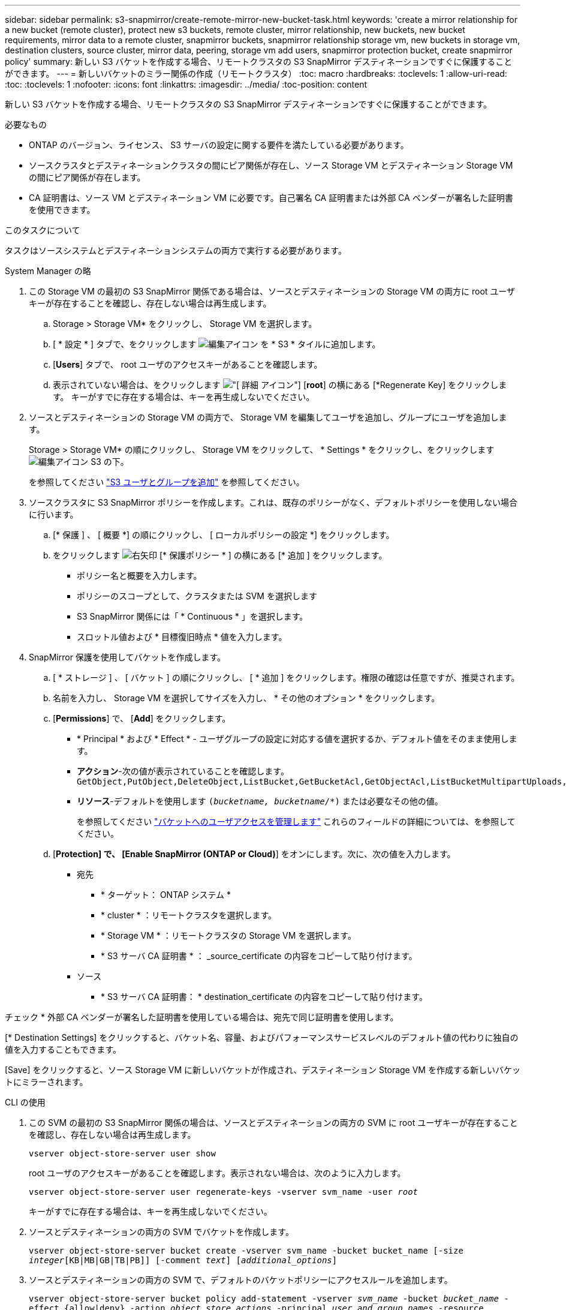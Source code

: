 ---
sidebar: sidebar 
permalink: s3-snapmirror/create-remote-mirror-new-bucket-task.html 
keywords: 'create a mirror relationship for a new bucket (remote cluster), protect new s3 buckets, remote cluster, mirror relationship, new buckets, new bucket requirements, mirror data to a remote cluster, snapmirror buckets, snapmirror relationship storage vm, new buckets in storage vm, destination clusters, source cluster, mirror data, peering, storage vm add users, snapmirror protection bucket, create snapmirror policy' 
summary: 新しい S3 バケットを作成する場合、リモートクラスタの S3 SnapMirror デスティネーションですぐに保護することができます。 
---
= 新しいバケットのミラー関係の作成（リモートクラスタ）
:toc: macro
:hardbreaks:
:toclevels: 1
:allow-uri-read: 
:toc: 
:toclevels: 1
:nofooter: 
:icons: font
:linkattrs: 
:imagesdir: ../media/
:toc-position: content


[role="lead"]
新しい S3 バケットを作成する場合、リモートクラスタの S3 SnapMirror デスティネーションですぐに保護することができます。

.必要なもの
* ONTAP のバージョン、ライセンス、 S3 サーバの設定に関する要件を満たしている必要があります。
* ソースクラスタとデスティネーションクラスタの間にピア関係が存在し、ソース Storage VM とデスティネーション Storage VM の間にピア関係が存在します。
* CA 証明書は、ソース VM とデスティネーション VM に必要です。自己署名 CA 証明書または外部 CA ベンダーが署名した証明書を使用できます。


.このタスクについて
タスクはソースシステムとデスティネーションシステムの両方で実行する必要があります。

[role="tabbed-block"]
====
.System Manager の略
--
. この Storage VM の最初の S3 SnapMirror 関係である場合は、ソースとデスティネーションの Storage VM の両方に root ユーザキーが存在することを確認し、存在しない場合は再生成します。
+
.. Storage > Storage VM* をクリックし、 Storage VM を選択します。
.. [ * 設定 * ] タブで、をクリックします image:icon_pencil.gif["編集アイコン"] を * S3 * タイルに追加します。
.. [*Users*] タブで、 root ユーザのアクセスキーがあることを確認します。
.. 表示されていない場合は、をクリックします image:icon_kabob.gif["[ 詳細 ] アイコン"] [*root*] の横にある [*Regenerate Key] をクリックします。
キーがすでに存在する場合は、キーを再生成しないでください。


. ソースとデスティネーションの Storage VM の両方で、 Storage VM を編集してユーザを追加し、グループにユーザを追加します。
+
Storage > Storage VM* の順にクリックし、 Storage VM をクリックして、 * Settings * をクリックし、をクリックします image:icon_pencil.gif["編集アイコン"] S3 の下。

+
を参照してください link:../task_object_provision_add_s3_users_groups.html["S3 ユーザとグループを追加"] を参照してください。

. ソースクラスタに S3 SnapMirror ポリシーを作成します。これは、既存のポリシーがなく、デフォルトポリシーを使用しない場合に行います。
+
.. [* 保護 ] 、 [ 概要 *] の順にクリックし、 [ ローカルポリシーの設定 *] をクリックします。
.. をクリックします image:../media/icon_arrow.gif["右矢印"] [* 保護ポリシー * ] の横にある [* 追加 ] をクリックします。
+
*** ポリシー名と概要を入力します。
*** ポリシーのスコープとして、クラスタまたは SVM を選択します
*** S3 SnapMirror 関係には「 * Continuous * 」を選択します。
*** スロットル値および * 目標復旧時点 * 値を入力します。




. SnapMirror 保護を使用してバケットを作成します。
+
.. [ * ストレージ ] 、 [ バケット ] の順にクリックし、 [ * 追加 ] をクリックします。権限の確認は任意ですが、推奨されます。
.. 名前を入力し、 Storage VM を選択してサイズを入力し、 * その他のオプション * をクリックします。
.. [*Permissions*] で、 [*Add*] をクリックします。
+
*** * Principal * および * Effect * - ユーザグループの設定に対応する値を選択するか、デフォルト値をそのまま使用します。
*** *アクション*-次の値が表示されていることを確認します。
`GetObject,PutObject,DeleteObject,ListBucket,GetBucketAcl,GetObjectAcl,ListBucketMultipartUploads,ListMultipartUploadParts`
*** *リソース*-デフォルトを使用します `(_bucketname, bucketname_/*)` または必要なその他の値。
+
を参照してください link:../task_object_provision_manage_bucket_access.html["バケットへのユーザアクセスを管理します"] これらのフィールドの詳細については、を参照してください。



.. [*Protection] で、 [Enable SnapMirror (ONTAP or Cloud)*] をオンにします。次に、次の値を入力します。
+
*** 宛先
+
**** * ターゲット： ONTAP システム *
**** * cluster * ：リモートクラスタを選択します。
**** * Storage VM * ：リモートクラスタの Storage VM を選択します。
**** * S3 サーバ CA 証明書 * ： _source_certificate の内容をコピーして貼り付けます。


*** ソース
+
**** * S3 サーバ CA 証明書： * destination_certificate の内容をコピーして貼り付けます。








チェック * 外部 CA ベンダーが署名した証明書を使用している場合は、宛先で同じ証明書を使用します。

[* Destination Settings] をクリックすると、バケット名、容量、およびパフォーマンスサービスレベルのデフォルト値の代わりに独自の値を入力することもできます。

[Save] をクリックすると、ソース Storage VM に新しいバケットが作成され、デスティネーション Storage VM を作成する新しいバケットにミラーされます。

--
.CLI の使用
--
. この SVM の最初の S3 SnapMirror 関係の場合は、ソースとデスティネーションの両方の SVM に root ユーザキーが存在することを確認し、存在しない場合は再生成します。
+
`vserver object-store-server user show`

+
root ユーザのアクセスキーがあることを確認します。表示されない場合は、次のように入力します。

+
`vserver object-store-server user regenerate-keys -vserver svm_name -user _root_`

+
キーがすでに存在する場合は、キーを再生成しないでください。

. ソースとデスティネーションの両方の SVM でバケットを作成します。
+
`vserver object-store-server bucket create -vserver svm_name -bucket bucket_name [-size _integer_[KB|MB|GB|TB|PB]] [-comment _text_] [_additional_options_]`

. ソースとデスティネーションの両方の SVM で、デフォルトのバケットポリシーにアクセスルールを追加します。
+
`vserver object-store-server bucket policy add-statement -vserver _svm_name_ -bucket _bucket_name_ -effect {allow|deny} -action _object_store_actions_ -principal _user_and_group_names_ -resource _object_store_resources_ [-sid _text_] [-index _integer_]`

+
.例
[listing]
----
src_cluster::> vserver object-store-server bucket policy add-statement -bucket test-bucket -effect allow -action GetObject,PutObject,DeleteObject,ListBucket,GetBucketAcl,GetObjectAcl,ListBucketMultipartUploads,ListMultipartUploadParts -principal - -resource test-bucket, test-bucket /*
----
. ソース SVM に S3 SnapMirror ポリシーを作成します。これは、既存のポリシーがなく、デフォルトポリシーを使用しない場合に行います。
`snapmirror policy create -vserver _svm_name_ -policy policy_name -type continuous [-rpo _integer_] [-throttle _throttle_type_] [-comment _text_] [_additional_options_]`
+
パラメータ

+
** を入力します `continuous` –S3 SnapMirror関係の唯一のポリシータイプ（必須）。
** `-rpo` –目標復旧時点の時間を秒単位で指定します（オプション）。
** `-throttle` –スループット/帯域幅の上限をキロバイト/秒単位で指定します（オプション）。
+
.例
[listing]
----
src_cluster::> snapmirror policy create -vserver vs0 -type continuous -rpo 0 -policy test-policy
----


. ソースクラスタとデスティネーションクラスタの管理 SVM に CA サーバ証明書をインストールします。
+
.. ソースクラスタで、_destination_S3サーバ証明書に署名したCA証明書をインストールします。
`security certificate install -type server-ca -vserver _src_admin_svm_ -cert-name _dest_server_certificate_`
.. デスティネーションクラスタで、_source_S3サーバ証明書に署名したCA証明書をインストールします。
`security certificate install -type server-ca -vserver _dest_admin_svm_ -cert-name _src_server_certificate_`
+
外部の CA ベンダーが署名した証明書を使用している場合は、ソースとデスティネーションの管理 SVM に同じ証明書をインストールします。

+
を参照してください `security certificate install` のマニュアルページを参照してください。



. ソース SVM で、 S3 SnapMirror 関係を作成します。
+
`snapmirror create -source-path _src_svm_name_:/bucket/_bucket_name_ -destination-path _dest_peer_svm_name_:/bucket/_bucket_name_, ...} [-policy policy_name]`

+
作成したポリシーを使用することも、デフォルトのポリシーをそのまま使用することもできます。

+
.例
[listing]
----
src_cluster::> snapmirror create -source-path vs0-src:/bucket/test-bucket -destination-path vs1-dest:bucket/test-bucket-mirror -policy test-policy
----
. ミラーリングがアクティブであることを確認します。
`snapmirror show -policy-type continuous -fields status`


--
====